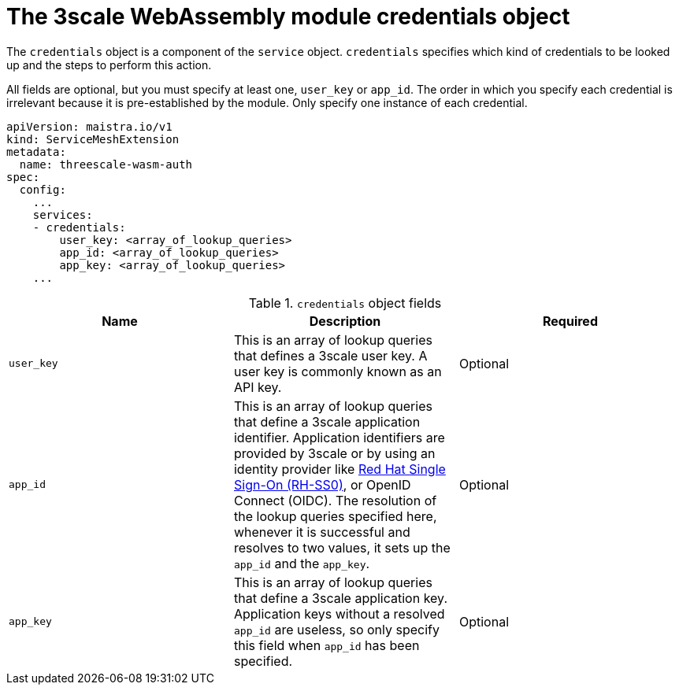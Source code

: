 // Module included in the following assembly:
//
// service_mesh/v2x/ossm-threescale-webassembly-module.adoc

[id="ossm-threescale-webassembly-module-credentials-object_{context}"]
= The 3scale WebAssembly module credentials object

The `credentials` object is a component of the `service` object. `credentials` specifies which kind of credentials to be looked up and the steps to perform this action.

All fields are optional, but you must specify at least one, `user_key` or `app_id`. The order in which you specify each credential is irrelevant because it is pre-established by the module. Only specify one instance of each credential.

[source,yaml]
----
apiVersion: maistra.io/v1
kind: ServiceMeshExtension
metadata:
  name: threescale-wasm-auth
spec:
  config:
    ...
    services:
    - credentials:
        user_key: <array_of_lookup_queries>
        app_id: <array_of_lookup_queries>
        app_key: <array_of_lookup_queries>
    ...
----

.`credentials` object fields
|===
|Name |Description |Required

a|`user_key`
|This is an array of lookup queries that defines a 3scale user key. A user key is commonly known as an API key.
|Optional

a|`app_id`
a|This is an array of lookup queries that define a 3scale application identifier. Application identifiers are provided by 3scale or by using an identity provider like link:https://access.redhat.com/products/red-hat-single-sign-on[Red Hat Single Sign-On (RH-SS0)], or OpenID Connect (OIDC). The resolution of the lookup queries specified here, whenever it is successful and resolves to two values, it sets up the `app_id` and the `app_key`.
|Optional

a|`app_key`
a|This is an array of lookup queries that define a 3scale application key. Application keys without a resolved `app_id` are useless, so only specify this field when `app_id` has been specified.
|Optional
|===
